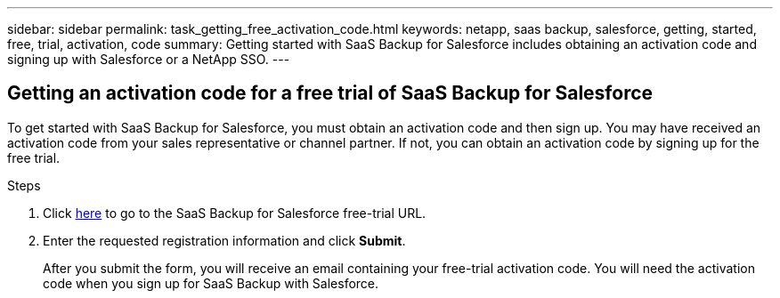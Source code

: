 ---
sidebar: sidebar
permalink: task_getting_free_activation_code.html
keywords: netapp, saas backup, salesforce, getting, started, free, trial, activation, code
summary: Getting started with SaaS Backup for Salesforce includes obtaining an activation code and signing up with Salesforce or a NetApp SSO.
---

:toc: macro
:toclevels: 1
:hardbreaks:
:nofooter:
:icons: font
:linkattrs:
:imagesdir: ./media/

== Getting an activation code for a free trial of SaaS Backup for Salesforce

To get started with SaaS Backup for Salesforce, you must obtain an activation code and then sign up.  You may have received an activation code from your sales representative or channel partner.  If not, you can obtain an activation code by signing up for the free trial.

.Steps

. Click https://www.netapp.com/us/forms/tools/cloud-control-for-microsoft-office-365.aspx[here] to go to the SaaS Backup for Salesforce free-trial URL.

. Enter the requested registration information and click *Submit*.
+
After you submit the form, you will receive an email containing your free-trial activation code. You will need the activation code when you sign up for SaaS Backup with Salesforce.
